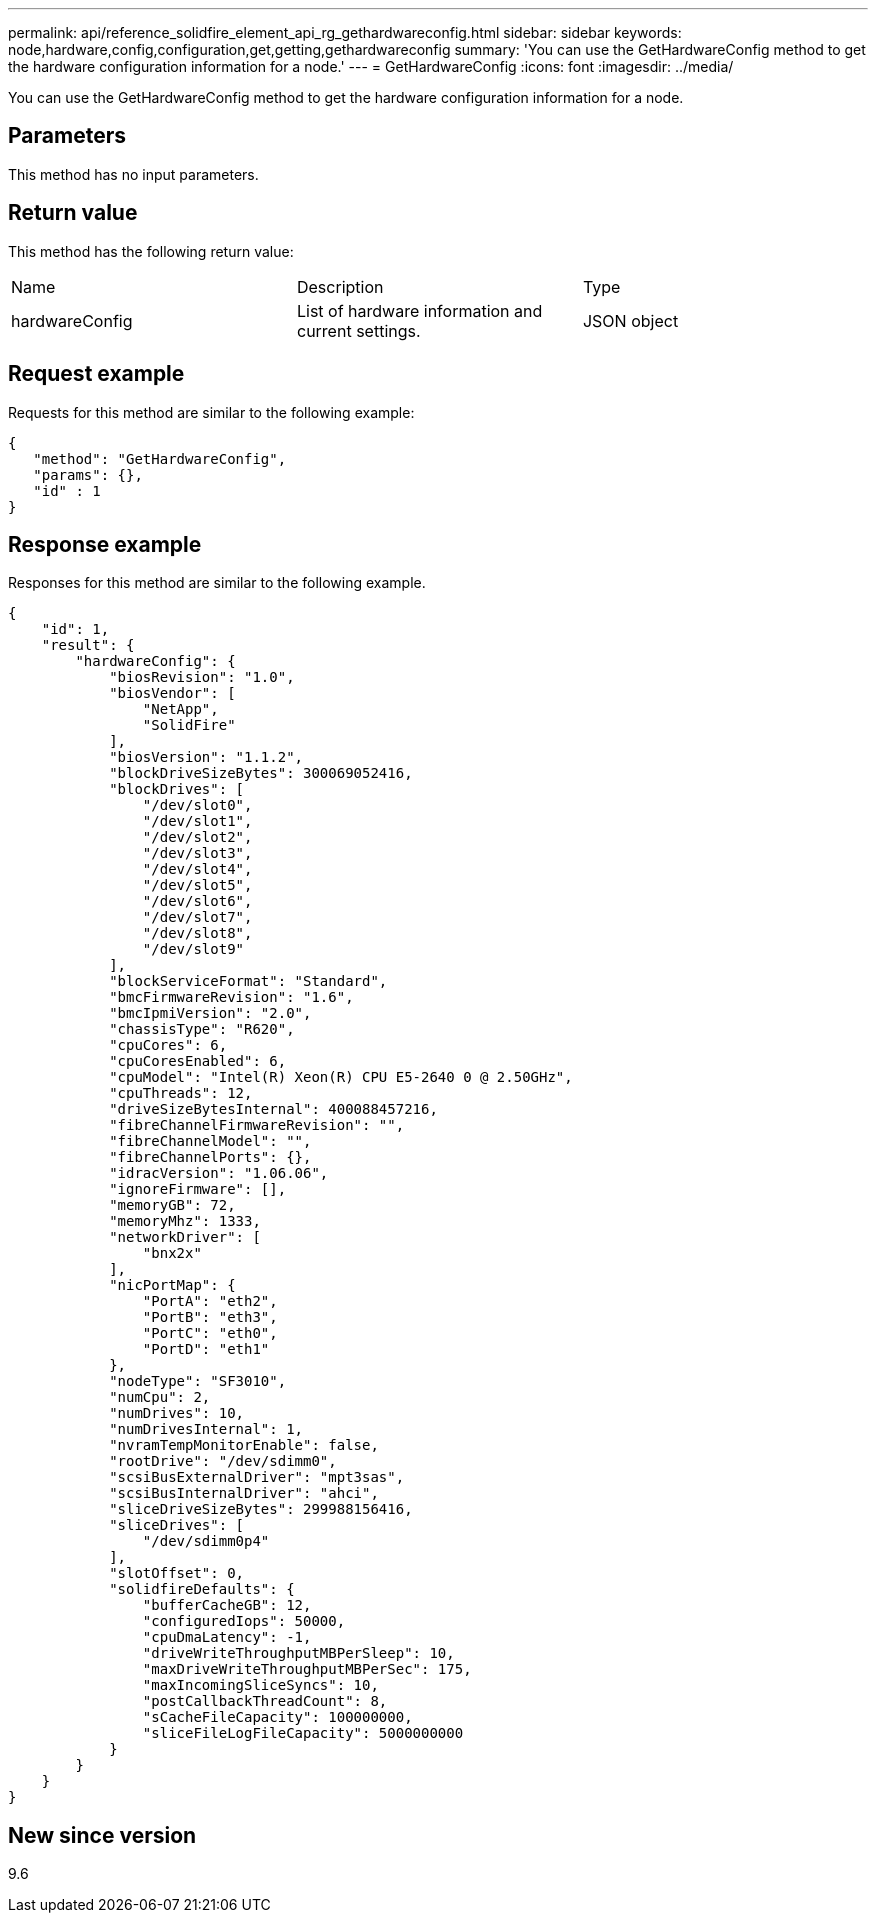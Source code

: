 ---
permalink: api/reference_solidfire_element_api_rg_gethardwareconfig.html
sidebar: sidebar
keywords: node,hardware,config,configuration,get,getting,gethardwareconfig
summary: 'You can use the GetHardwareConfig method to get the hardware configuration information for a node.'
---
= GetHardwareConfig
:icons: font
:imagesdir: ../media/

[.lead]
You can use the GetHardwareConfig method to get the hardware configuration information for a node.

== Parameters

This method has no input parameters.

== Return value

This method has the following return value:

|===
| Name| Description| Type
a|
hardwareConfig
a|
List of hardware information and current settings.
a|
JSON object
|===

== Request example

Requests for this method are similar to the following example:

----
{
   "method": "GetHardwareConfig",
   "params": {},
   "id" : 1
}
----

== Response example

Responses for this method are similar to the following example.

----
{
    "id": 1,
    "result": {
        "hardwareConfig": {
            "biosRevision": "1.0",
            "biosVendor": [
                "NetApp",
                "SolidFire"
            ],
            "biosVersion": "1.1.2",
            "blockDriveSizeBytes": 300069052416,
            "blockDrives": [
                "/dev/slot0",
                "/dev/slot1",
                "/dev/slot2",
                "/dev/slot3",
                "/dev/slot4",
                "/dev/slot5",
                "/dev/slot6",
                "/dev/slot7",
                "/dev/slot8",
                "/dev/slot9"
            ],
            "blockServiceFormat": "Standard",
            "bmcFirmwareRevision": "1.6",
            "bmcIpmiVersion": "2.0",
            "chassisType": "R620",
            "cpuCores": 6,
            "cpuCoresEnabled": 6,
            "cpuModel": "Intel(R) Xeon(R) CPU E5-2640 0 @ 2.50GHz",
            "cpuThreads": 12,
            "driveSizeBytesInternal": 400088457216,
            "fibreChannelFirmwareRevision": "",
            "fibreChannelModel": "",
            "fibreChannelPorts": {},
            "idracVersion": "1.06.06",
            "ignoreFirmware": [],
            "memoryGB": 72,
            "memoryMhz": 1333,
            "networkDriver": [
                "bnx2x"
            ],
            "nicPortMap": {
                "PortA": "eth2",
                "PortB": "eth3",
                "PortC": "eth0",
                "PortD": "eth1"
            },
            "nodeType": "SF3010",
            "numCpu": 2,
            "numDrives": 10,
            "numDrivesInternal": 1,
            "nvramTempMonitorEnable": false,
            "rootDrive": "/dev/sdimm0",
            "scsiBusExternalDriver": "mpt3sas",
            "scsiBusInternalDriver": "ahci",
            "sliceDriveSizeBytes": 299988156416,
            "sliceDrives": [
                "/dev/sdimm0p4"
            ],
            "slotOffset": 0,
            "solidfireDefaults": {
                "bufferCacheGB": 12,
                "configuredIops": 50000,
                "cpuDmaLatency": -1,
                "driveWriteThroughputMBPerSleep": 10,
                "maxDriveWriteThroughputMBPerSec": 175,
                "maxIncomingSliceSyncs": 10,
                "postCallbackThreadCount": 8,
                "sCacheFileCapacity": 100000000,
                "sliceFileLogFileCapacity": 5000000000
            }
        }
    }
}
----

== New since version

9.6
